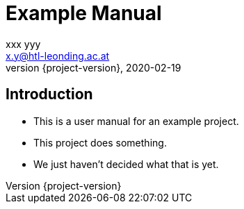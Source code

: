 = Example Manual
xxx yyy <x.y@htl-leonding.ac.at>
2020-02-19
:revnumber: {project-version}
:example-caption!:
ifndef::imagesdir[:imagesdir: images]
ifndef::sourcedir[:sourcedir: ../../main/java]

== Introduction

[%step]
* This is a user manual for an example project.
* This project does something.
* We just haven't decided what that is yet.

